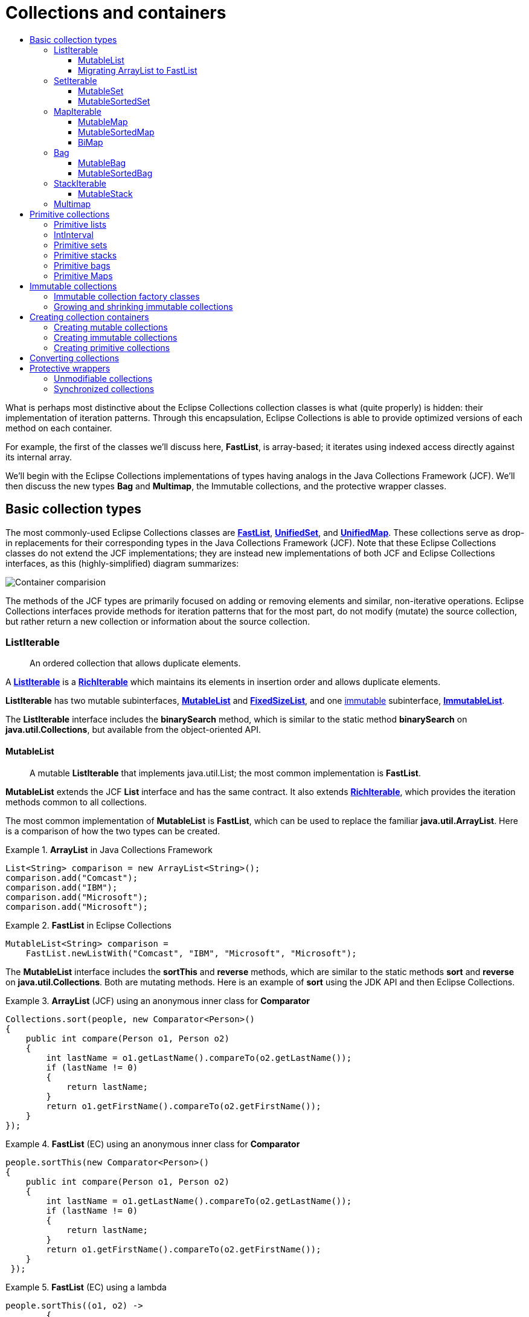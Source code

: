 ////
  Copyright (c) 2022 Goldman Sachs and others.
All rights reserved.
  This program and the accompanying materials   are made available
  under the terms of the Eclipse Public License v1.0 and
  Eclipse Distribution License v.1.0 which accompany this distribution.
  The Eclipse Public License is available at
  http://www.eclipse.org/legal/epl-v10.html.
  The Eclipse Distribution License is available at
  http://www.eclipse.org/org/documents/edl-v10.php.
////
= Collections and containers
:sectanchors:
:toc: left
:toc-title:
:toclevels: 3

// Javadoc links
:api-url:               https://www.eclipse.org/collections/javadoc/11.1.0/org/eclipse/collections
//
:ArrayStack:            {api-url}/impl/stack/mutable/ArrayStack.html[ArrayStack]
:Bag:                  {api-url}/api/bag/Bag.html[Bag]
:Bags:                 {api-url}/impl/factory/Bags.html[Bags]
:BiMap:                {api-url}/api/bimap/BiMap.html[BiMap]
:BiMaps:               {api-url}/impl/factory/BiMaps.html[BiMaps]
:BooleanArrayList:     {api-url}/impl/list/mutable/primitive/BooleanArrayList.html[BooleanArrayList]
:BooleanHashSet:       {api-url}/impl/set/mutable/primitive/BooleanHashSet.html[BooleanHashSet]
:DoubleSets:           {api-url}/impl/factory/primitive/DoubleSets.html[DoubleSets]
:FastList:             {api-url}/impl/list/mutable/FastList.html[FastList]
:FastListMultimap:     {api-url}/impl/multimap/list/FastListMultimap.html[FastListMultimap]
:FixedSizeList:        {api-url}/api/list/FixedSizeList.html[FixedSizeList]
:FloatArrayList:       {api-url}/impl/list/mutable/primitive/FloatArrayList.html[FloatArrayList]
:FloatHashSet:         {api-url}/impl/set/mutable/primitive/FloatHashSet.html[FloatHashSet]
:Function:             {api-url}/api/block/function/Function.html[Function]
:HashBag:              {api-url}/impl/bag/mutable/HashBag.html[HashBag]
:HashBiMap:            {api-url}/impl/bimap/mutable/HashBiMap.html[HashBiMap]
:ImmutableBag:         {api-url}/api/bag/ImmutableBag.html[ImmutableBag]
:ImmutableList:        {api-url}/api/list/ImmutableList.html[ImmutableList]
:ImmutableSortedBag:   {api-url}/api/bag/sorted/ImmutableSortedBag.html[ImmutableSortedBag]
:ImmutableStack:       {api-url}/api/stack/ImmutableStack.html[ImmutableStack]
:IntArrayList:         {api-url}/impl/list/mutable/primitive/IntArrayList.html[IntArrayList]
:IntHashSet:           {api-url}/impl/set/mutable/primitive/IntHashSet.html[IntHashSet]
:IntLists:             {api-url}/impl/factory/primitive/IntLists.html[IntLists]
:IntIntHashMap:         {api-url}/impl/map/mutable/primitive/IntIntHashMap.html[IntIntHashMap]
:IntObjectHashMap:     {api-url}/impl/map/mutable/primitive/IntObjectHashMap.html[IntObjectHashMap]
:ListIterable:         {api-url}/api/list/ListIterable.html[ListIterable]
:Lists:                {api-url}/impl/factory/Lists.html[Lists]
:Maps:                 {api-url}/impl/factory/Maps.html[Maps]
:Multimap:             {api-url}/api/multimap/Multimap.html[Multimap]
:Multimaps:            {api-url}/impl/factory/Multimaps.html[Multimaps]
:MutableBag:           {api-url}/api/bag/MutableBag.html[MutableBag]
:MutableBiMap:         {api-url}/api/bimap/MutableBiMap.html[MutableBiMap]
:MutableList:          {api-url}/api/list/MutableList.html[MutableList]
:MutableListMultimap:  {api-url}/api/multimap/list/MutableListMultimap.html[MutableListMultimap]
:MutableMap:           {api-url}/api/map/MutableMap.html[MutableMap]
:MutableSetMultimap:   {api-url}/api/multimap/set/MutableSetMultimap.html[MutableSetMultimap]
:MutableSortedBag:     {api-url}/api/bag/sorted/MutableSortedBag.html[MutableSortedBag]
:MutableSortedSet:     {api-url}/api/set/sorted/MutableSortedSet.html[MutableSortedSet]
:MutableSortedMap:     {api-url}/api/map/sorted/MutableSortedSet.html[MutableSortedMap]
:MutableStack:         {api-url}/api/stack/MutableStack.html[MutableStack]
:ObjectIntHashMap:     {api-url}/impl/map/mutable/primitive/ObjectIntHashMap.html[ObjectIntHashMap]
:RichIterable:         {api-url}/api/RichIterable.html[RichIterable]
:Sets:                 {api-url}/impl/factory/Sets.html[Sets]
:SortedBag:            {api-url}/api/bag/sorted/SortedBag.html[SortedBag]
:SortedSetIterable:    {api-url}/api/set/sorted/SortedSetIterable.html[SortedSetIterable]
:StackIterable:        {api-url}//api/stack/StackIterable.html[StackIterable]
:Stacks:               {api-url}/impl/factory/Stacks.html[Stacks]
:StringFunctions:      {api-url}/impl/block/factory/StringFunctions.html[StringFunctions]
:TreeBag:              {api-url}/impl/bag/sorted/mutable/TreeBag.html[TreeBag]
:TreeSortedMap:        {api-url}/impl/map/sorted/mutable/TreeSortedMap.html[TreeSortedMap]
:UnifiedMap:           {api-url}/impl/map/mutable/UnifiedMap.html[UnifiedMap]
:UnifiedSet:           {api-url}/impl/set/mutable/UnifiedSet.html[UnifiedSet]
:UnsortedBag:          {api-url}/api/bag/UnsortedBag.html[UnsortedBag]
:UnsortedSetIterable:  {api-url}/api/set/UnsortedSetIterable.html[UnsortedSetIterable]
//
//cross-reference links
:richiterable-xref:   link:1-Iteration_Patterns.adoc#richiterable-interface[RichIterable, title="The superinterface that specifies the iteration patterns in Eclipse Collections container types."]
:lazy-iterable-xref:  link:1-Iteration_Patterns.adoc#lazy-iteration[lazy iterable]
:groupby-xref:        link:1-Iteration_Patterns.adoc#groupby-pattern[groupBy, title="Create a Multimap from a collection by grouping on a selected or generated key value."]
// end links; begin body

What is perhaps most distinctive about the Eclipse Collections collection classes is what (quite properly) is hidden: their implementation of iteration patterns.
Through this encapsulation, Eclipse Collections is able to provide optimized versions of each method on each container.

For example, the first of the classes we'll discuss here, *FastList*, is array-based; it iterates using indexed access directly against its internal array.

We'll begin with the Eclipse Collections implementations of types having analogs in the Java Collections Framework (JCF).
We'll then discuss the new types *Bag* and *Multimap*, the Immutable collections, and the protective wrapper classes.

== Basic collection types

The most commonly-used Eclipse Collections classes are *{FastList}*, *{UnifiedSet}*, and *{UnifiedMap}*.
These collections serve as drop-in replacements for their corresponding types in the Java Collections Framework (JCF).
Note that these Eclipse Collections classes do not extend the JCF implementations; they are instead new implementations of both JCF and Eclipse Collections interfaces, as this (highly-simplified) diagram summarizes:

image:containerCompare.png[Container comparision]

The methods of the JCF types are primarily focused on adding or removing elements and similar, non-iterative operations.
Eclipse Collections interfaces provide methods for iteration patterns that for the most part, do not modify (mutate) the source collection, but rather return a new collection or information about the source collection.

=== ListIterable
____
An ordered collection that allows duplicate elements.
____

A *{ListIterable}* is a *{RichIterable}* which maintains its elements in insertion order and allows duplicate elements.

*ListIterable* has two mutable subinterfaces, *{MutableList}* and *{FixedSizeList}*, and one <<immutable-collections, immutable>> subinterface, *{ImmutableList}*.

The *ListIterable* interface includes the *binarySearch* method, which is similar to the static method *binarySearch* on *java.util.Collections*, but available from the object-oriented API.

==== MutableList
____
A mutable *ListIterable* that implements java.util.List; the most common implementation is *FastList*.
____

*MutableList* extends the JCF *List* interface and has the same contract.
It also extends *{richiterable-xref}*, which provides the iteration methods common to all collections.

The most common implementation of *MutableList* is *FastList*, which can be used to replace the familiar *java.util.ArrayList*.
Here is a comparison of how the two types can be created.

.*ArrayList* in Java Collections Framework
====
[source,java]
----
List<String> comparison = new ArrayList<String>();
comparison.add("Comcast");
comparison.add("IBM");
comparison.add("Microsoft");
comparison.add("Microsoft");
----
====

.*FastList* in Eclipse Collections
====
[source,java]
----
MutableList<String> comparison =
    FastList.newListWith("Comcast", "IBM", "Microsoft", "Microsoft");
----
====

The *MutableList* interface includes the *sortThis* and *reverse* methods, which are similar to the static methods *sort* and *reverse* on *java.util.Collections*.
Both are mutating methods.
Here is an example of *sort* using the JDK API and then Eclipse Collections.

.*ArrayList* (JCF) using an anonymous inner class for *Comparator*
====
[source,java]
----
Collections.sort(people, new Comparator<Person>()
{
    public int compare(Person o1, Person o2)
    {
        int lastName = o1.getLastName().compareTo(o2.getLastName());
        if (lastName != 0)
        {
            return lastName;
        }
        return o1.getFirstName().compareTo(o2.getFirstName());
    }
});
----
====

.*FastList* (EC) using an anonymous inner class for *Comparator*
====
[source,java]
----
people.sortThis(new Comparator<Person>()
{
    public int compare(Person o1, Person o2)
    {
        int lastName = o1.getLastName().compareTo(o2.getLastName());
        if (lastName != 0)
        {
            return lastName;
        }
        return o1.getFirstName().compareTo(o2.getFirstName());
    }
 });
----
====

.*FastList* (EC) using a lambda
====
[source,java]
----
people.sortThis((o1, o2) ->
        {
            int lastName = o1.getLastName().compareTo(o2.getLastName());
            if (lastName != 0)
            {
                return lastName;
            }
            return o1.getFirstName().compareTo(o2.getFirstName());
        });
----
====

*MutableList* adds a new method called *sortThisBy*, which takes an attribute from each element using a *{Function}* and then sorts the list by the natural order of that attribute.

.*ArrayList* (JCF) sorting using a static function
====
[source,java]
----
Collections.sort(people, Functions.toComparator(Person.TO_AGE));
----
====

.*FastList* (EC) sorting using a static function
====
[source,java]
----
people.sortThisBy(Person.TO_AGE);
----
====

.*FastList* sorting using a method reference and lambda
====
[source,java]
----
// Using a method reference
people.sortThisBy(Person::getAge);

// Using a lambda expression
people.sortThisBy(person -> person.getAge());
----
====

Here is an example comparing *reverse* using the JCF and using Eclipse Collections; both are mutating methods.

.*ArrayList* (JCF) reversing a list
====
[source,java]
----
Collections.reverse(people);
----
====

.*FastList* (EC) reversing a list
====
[source,java]
----
people.reverseThis();
----
====

The *toReversed* method on *MutableList* lets you reverse a list _without_ mutating it; that is, it returns a new *MutableList*.
Here is an example of how to accomplish that in the JCF and in Eclipse Collections.

.*ArrayList* (JCF) returning a new reversed list
====
[source,java]
----
List<Person> reversed = new ArrayList<Person>(people)
Collections.reverse(reversed);
----
====

.*FastList* (EC) returning a new reversed list
====
[source,java]
----
MutableList<Person> reversed = people.toReversed();
----
====

The *asReversed* method returns a reverse-order _view_ of the *MutableList* &mdash;a {lazy-iterable-xref}, like that returned by *asLazy* &mdash;that defers each element's evaluation until it is called for by a subsequent method.

.*FastList* (EC) using lazy evaluation
====
[source,java]
----
ListIterable<Integer> integers = FastList.newListWith(1, 2, 3);
// deferred evaluation
LazyIterable<Integer> reversed = integers.asReversed();
// deferred evaluation
LazyIterable<String> strings = reversed.collect(String::valueOf);
// forces evaluation
MutableList<String> stringsList = strings.toList();
 Assert.assertEquals(FastList.newListWith("3", "2", "1"), stringsList);
----
====

==== Migrating ArrayList to FastList

Here are some additional JCF to Eclipse Collections refactoring examples.

Here is a Java Collections' *ArrayList*:

.*ArrayList* (JCF)
====
[source,java]
----
List<Integer> integers = new ArrayList<Integer>();
integers.add(1);
integers.add(2);
integers.add(3);
----
====

And, here is the identical construction in Eclipse Collections:

.*FastList* (EC)
====
[source,java]
----
List<Integer> integers = new FastList<Integer>();
integers.add(1);
integers.add(2);
integers.add(3);
----
====

In Eclipse Collections, the static factory method *newList* can infer generic types

.*FastList* from a *newList* factory method
====
[source,java]
----
List<Integer> integers = FastList.newList();
integers.add(1);
integers.add(2);
integers.add(3);
----
====

The Eclipse Collections *newListWith()* method also provides varargs support, allowing any number of arguments.

.*FastList* from a *newListwith* method
====
[source,java]
----
List<Integer> integers = FastList.newListWith(1, 2, 3);
----
====

There are also factory classes in Eclipse Collections named for each collection type ({Lists}, {Sets}, {Maps}, {Bags}, {Stacks}, {BiMaps}, {Multimaps}, etc.)

.*Lists* factory classs
====
[source,java]
----
List<Integer> integers =
    Lists.mutable.with(1, 2, 3);
----
====

You can also use the richer interface:

====
[source,java]
----
MutableList<Integer> integers =
    FastList.newListWith(1, 2, 3);

// or

MutableList<Integer> integers =
    Lists.mutable.with(1, 2, 3);
----
====

The list is never mutated; it can be made <<unmodifiable-collections,unmodifiable>>:

.Unmodifiable *FastList*
====
[source,java]
----
MutableList<Integer> integers =
    FastList.newListWith(1, 2, 3).asUnmodifiable();
----
====

There is also a form of *newList* that takes another iterable.

.*newlist* with *Iterable* as input
====
[source,java]
----
MutableList<Integer> integers =
    FastList.newList(listOfIntegers);
----
====

These refactorings are analogous for *UnifiedSet* and *UnifiedMap*.

=== SetIterable
____
A collection that allows no duplicate elements.
____

A *SetIterable* is a *RichIterable* that allows no duplicate elements.
It can be sorted or unsorted.

* A *{SortedSetIterable}* is a *SetIterable* that maintains its elements in sorted order.
* An *{UnsortedSetIterable}* is a *SetIterable* that maintains its elements in a hash table in an unpredictable order.

*UnsortedSetIterable* has two mutable subinterfaces (*MutableSet* and *FixedSizeSet*) and one  <<immutable-collections,immutable>> subinterface (*ImmutableSet*).

==== MutableSet
____
A mutable *SetIterable* that implements *java.util.Set*; the most common implementation is *UnifiedSet*.
____

*MutableSet* extends the JCF *Set* interface and has the same contract.
It also extends *{richiterable-xref}*, which provides the iteration methods common to all collections.
An attempt to add duplicate elements to a *MutableSet* container is ignored without throwing an exception.
The order in which the elements are processed during iteration is not specified.

The most common implementation is *UnifiedSet*, which can be used to replace the familiar *java.util.HashSet*.

.*HashSet* in Java Collections Framework
====
[source,java]
----
Set<String> comparison = new HashSet<String>();
comparison.add("IBM");
comparison.add("Microsoft");
comparison.add("Oracle");
comparison.add("Comcast");
----
====

.*UnifiedSet* in Eclipse Collections
====
[source,java]
----
Set<String> comparison = UnifiedSet.newSetWith("IBM", "Microsoft", "Verizon", "Comcast");
----
====

==== MutableSortedSet
____
Contains unique items that are sorted by some comparator or their natural ordering.
____

A *{MutableSortedSet}* follows the same contract as a *MutableSet*, but sorts its elements by their natural order, or through a comparator parameter set by the user.
The implementation for *MutableSortedSet* is *TreeSortedSet*.

Here is an example of a MutableSortedSet containing numbers in reverse order:

.*TreeSortedSet*
====
[source,java]
----
MutableSortedSet<Integer> sortedSetA =
    TreeSortedSet.newSet(Collections.<Integer>reverseOrder());
MutableSortedSet<Integer> sortedSetB =
    TreeSortedSet.newSet(sortedSetA.with(1).with(2, 3).with(4, 5, 6));
----
====

=== MapIterable
____
A collection of key/value pairs.
____

The *MapIterable* interface (extending *RichIterable*) is the top-level interface for collections of key/value pairs.

*MapIterable* has two mutable subinterfaces (*MutableMap* and *FixedSizeMap*), one link:#immutable-collections[immutable] subinterface (*ImmutableMap*).
It is also is extended in mutable and immutable versions of maps with sorted elements (*SortedMapIterable*) and maps that allow lookup keys by (unique) values as well as the reverse (*BiMap*).

==== MutableMap
____
A mutable *MapIterable* that implements java.util.Map; the most common implementation is *UnifiedMap*.
____

The *{MutableMap}* interface defines an association of key/value pairs.
It extends the *MapIterable* interface, which furnishes a set of iteration methods especially for the key/value structure of a Map collection.
These include unmodifiable views of keys, values or pair-entries using the *keysView*, *valuesView* and *entriesView* methods, respectively.

The mutable subinterfaces of *MapIterable* also extend the JCF Map interface.

.*HashMap* (JDK)
====
[source,java]
----
Map<Integer, String> map = new HashMap<Integer, String>();
map.put(1, "1");
map.put(2, "2");
map.put(3, "3");
----
====

.*UnifiedMap* (EC)
====
[source,java]
----
MutableMap<Integer, String> map = UnifiedMap.newWithKeysValues(1, "1", 2, "2", 3, "3");
----
====

==== MutableSortedMap
____
A sorted Map.
____

A *{MutableSortedMap}* follows the same contract as a *MutableMap*, but sorts its elements by their natural order, or through a comparator parameter set by the user.
The implementation for *MutableSortedMap* is *{TreeSortedMap}*.

This code block creates a TreeSortedMap which sorts in reverse order:

.Reversed sorted map
====
[source,java]
----
MutableSortedMap<String, Integer> sortedMap = TreeSortedMap.newMapWith(Comparators.<String>reverseNaturalOrder(),
                "1", 1, "2", 3, "3", 2, "4", 1);
----
====

==== BiMap
____
A map that allows users to add key-value pairs and perform lookups from either direction.
____

*{BiMap}* is an interface that defines a bi-directional *Map*, i.e, a *Map* that allows users to execute a lookup from both directions.
Both the keys and the values in a *BiMap* are unique.

*BiMap* extends *MapIterable* and *{MutableBiMap}* extends *MutableMap*.
The standard implementation is *{HashBiMap}*.

.Bi-directional map
====
[source,java]
----
MutableBiMap<Integer, String> biMap =
    HashBiMap.newWithKeysValues(1, "1", 2, "2", 3, "3");
----
====

The distinctive methods on *MutableBiMap* are *put*, *forcePut* and *inverse*.

****
##`*MutableBiMap.put()*`##
****

Behaves like *put* on a regular map, except that it throws an exception when you try to add a duplicate value.

[source,java]
----
MutableBiMap<Integer, String> biMap = HashBiMap.newMap();
biMap.put(1, "1"); // behaves like a regular put()
biMap.put(1, "1"); // no effect
biMap.put(2, "1"); // throws IllegalArgumentException since value "1" is already present
----

****
##`*MutableBiMap.forcePut()*`##
****

Behaves like *MutableBiMap.put*, except that it silently removes the map entry with the same value before putting the key-value pair in the map.

[source,java]
----
MutableBiMap<Integer, String> biMap = HashBiMap.newMap();
biMap.forcePut(1, "1"); // behaves like a regular put()
biMap.forcePut(1, "1"); // no effect
biMap.put(1, "2"); // replaces the [1, "1"] pair with [1, "2"]
biMap.forcePut(2, "2"); // removes the [1, "2"] pair before putting
Assert.assertFalse(biMap.containsKey(1));
Assert.assertEquals(HashBiMap.newWithKeysValues(2, "2"), biMap);
----

****
##`*MutableBiMap.inverse()*`##
****

Returns a reversed view of the *BiMap*. Calling *inverse* is an inexpensive operation as the view is already cached in the *BiMap*. This is the recommend method for looking up the key associated to a value using `biMap.inverse().get(value)`.

[source,java]
----
MutableBiMap<Integer, String> biMap =
HashBiMap.newWithKeysValues(1, "1", 2, "2", 3, "3");
MutableBiMap<String, Integer> inverse = biMap.inverse();
Assert.assertEquals("1", biMap.get(1));
Assert.assertEquals(Integer.valueOf(1), inverse.get("1"));
Assert.assertTrue(inverse.containsKey("3"));
Assert.assertEquals(Integer.valueOf(2), inverse.put("2", 4));
----

=== Bag
____
An unordered collection that allows duplicates.
____

A *{Bag}* is a *RichIterable* that allows duplicate elements and efficient querying of the number of occurrences of each element.
It can be sorted or unsorted.

* A *{SortedBag}* is a *Bag* that maintains its elements in sorted order.
* An *{UnsortedBag}* is a *Bag* that maintains its elements in a hash table in an unpredictable order.

*UnsortedBag* has two subinterfaces, *{MutableBag}* and *{ImmutableBag}*.
*SortedBag* has two subinterfaces, *{MutableSortedBag}* and *{ImmutableSortedBag}*.

A *Bag* is conceptually like a *Map* from elements to the number of occurrences of that element.

For example, this list:
----
Apple
Pear
Orange
Orange
Apple
Orange
----

could create this *Bag*:
[cols=",",]
[%autowidth]
|===
|`Pear`   |`1`
|`Orange` |`3`
|`Apple`  |`2`
|===

.*Bag*
====
[source,java]
----
MutableBag<String> bag =
    HashBag.newBagWith("Apple", "Pear", "Orange", "Apple", "Apple", "Orange");

// or

MutableBag<String> bag =
    Bags.mutable.with("Apple", "Pear", "Orange", "Apple", "Apple", "Orange");
----
====

These are the distinctive methods on the *Bag* interface.

****
##`*_Bag_.occurrencesOf(Object _item_)*`##
****

Returns the occurrences of a distinct item in the *Bag*.

****
##`*_Bag_.forEachWithOccurrences(ObjIntProcedure)*`##
****

For each distinct item, with the number of occurrences, executes the specified procedure.

****
##`*_Bag_.toMapOfItemToCount()*`##
****

Returns a map with the item type to its count as an Integer.


==== MutableBag
____
A mutable unordered collection allowing duplicates.
____

The *{MutableBag}* interface includes methods for manipulating the number of occurrences of an item.
For example, to determine the number of unique elements in a MutableBag, use the *sizeDistinct* method.
The most common implementation of *MutableBag* is *{HashBag}*.

.*MutableBag*
====
[source,java]
----
MutableBag<String> bag = HashBag.newBagWith("Apple", "Pear", "Orange", "Apple", "Apple", "Orange");

// or

MutableBag<String> bag = Bags.mutable.with("Apple", "Pear", "Orange", "Apple", "Apple", "Orange");
----
====

These are the distinctive methods on *MutableBag*:

****
##`*MutableBag.addOccurrences(T item, int occurrences)*`##
****

Increments the count of the item in the bag by a count specified by occurrences.

****
##`*MutableBag.removeOccurrences(Object item, int occurrences)*`##
****

Decrements the count of the item in the bag by a count specified by occurrences.

****
##`*MutableBag.setOccurrences(T item, int occurrences)*`##
****

Mutates the bag to contain the specified number of occurrences of the item.


==== MutableSortedBag
____
A sorted collection that allows duplicates.
____

A *{MutableSortedBag}* is a **Bag**that maintains order.
It defaults to natural order, but can take a comparator to sort.
The most common implementation of *MutableSortedBag* is *{TreeBag}* which uses a *SortedMap* as its underlying data store.

For example, this *MutableSortedBag* would contain integers sorted in reverse order:

.EC
====
[source,java]
----
MutableSortedBag<Integer> revIntegers =
    TreeBag.newBagWith(Collections.reverseOrder(), 4, 3, 3, 2, 2, 2, 1, 1);

// or

MutableSortedBag<Integer> revIntegers =
    SortedBags.mutable.with(Collections.reverseOrder(), 4, 3, 3, 2, 2, 2, 1, 1);
----
====

=== StackIterable
____
A collection that maintains "last-in, first-out" order, iterating over elements in reverse insertion order.
____

A *{StackIterable}* is a *RichIterable* enforcing a "last-in, first-out" order; its methods always iterate over elements in reverse insertion order, (beginning with the most-recently added element).
For example the *getFirst* method returns the the last element to have been added - the "top" of the stack.

*StackIterable* has a mutable and an link:#immutable-collections[immutable] subinterface *{MutableStack}* and *{ImmutableStack}*, respectively.

==== MutableStack
____
A mutable collection that maintains "last-in, first-out" order, iterating over elements in reverse insertion order.
____

The most common implementation of *MutableStack* is *{ArrayStack}*.
The closest JCF equivalent to *ArrayStack* is *java.util.Stack*, which extends *Vector* but does not enforce strict LIFO iteration.

The distinctive methods on *MutableStack* are *push*, *pop*, and *peek*.

[cols="1,2"]
[%autowidth]
|===
|`*push*`                      |Adds a new element to the top of the stack
|`*pop*`                       |Returns the top (most recently-added) element and removes it from the collection.
|`*pop(int count)*`            |Returns a *ListIterable* of the number of elements specified by the count, beginning with the top of the stack.
|`*peek*`                      |Returns but does not remove the top element.
                                Note that, on a stack, *getFirst* likewise returns the top element, and that *getLast* throws an exception.
|`*peek(int&nbsp;count)*`      |Returns a *ListIterable* of the number of elements specified by the count, beginning with the top of the stack; does not remove the elements from the stack.
|`*peekAt(int&nbsp;index)*`    |Returns the element at index.
|===

*ArrayStack* can replace *java.util.Stack*.

.*Stack* in Java Collections Framework
====
[source,java]
----
Stack stack = new Stack();
stack.push(1);
stack.push(2);
stack.push(3);
----
====

.*ArrayStack* in Eclipse Collections
====
[source,java]
----
MutableStack mutableStack =
    ArrayStack.newStackWith(1, 2, 3);

// or

MutableStack mutableStack =
    Stacks.mutable.with(1, 2, 3);
----
====

[#multimap-container]
=== Multimap
____
A map-like container that can have multiple values for each key
____

In a *{Multimap}* container, each key can be associated with multiple values.
It is, in this sense, similar to a Map, but one whose values consist of individual collections of a specified type, called the _backing collection_.
A *Multimap* is useful in situations where you would otherwise use **Map**<K, Collection<V>>.

Unlike the other basic Eclipse Collections containers, *Multimap* does not extend *RichIterable*, but resides along with its subinterfaces in a separate API.
The *RichIterable* methods are extended by the backing collection types.

Depending on the implementation, the "values" in a Multimap can be stored in Lists, Sets or Bags.
For example, the *{FastListMultimap}* class is backed by a *UnifiedMap* that associates each key with a *FastList* that preserves the order in which the values are added and allows duplicate to be added.

A *Multimap* is the type returned by the *{groupby-xref}* method.
Here is an example in which we group a list of words by their length, obtaining a *Multimap* with integer (word=length) keys and lists of words having that length for values.

This simple list:
....
   here
   are
   a
   few
   words
   that
   are
   not
   too
   long
....

produces a List-backed *Multimap*:

[cols="1,3",options="header"]
[%autowidth]
|===
|key   |value<list>
|`1`   |`a`
|`3`   |`are, few, are, not, too`
|`4`   |`here, that, long`
|`5`   |`words`
|===

The code that performs this action uses the *{groupBy-xref}* method.

.*MutableListMultimap* using *groupBy* with *{StringFunctions}*)
====
[source,java]
----
MutableList<String> words = Lists.mutable.with("here", "are", "a", "few",
     "words", "that", "are", "not", "too", "long");
MutableListMultimap<Integer, String> multimap =
    words.groupBy(StringFunctions.length());
----
====

.*MutableListMultimap* using *groupBy* with a method reference
====
[source,java]
----
MutableList<String> words = Lists.mutable.with("here", "are", "a", "few",
     "words", "that", "are", "not", "too", "long");
MutableListMultimap<Integer, String> multimap =
    words.groupBy(String::length);
----
====

The interface *{MutableListMultimap}* extends the *Multimap* interface and tells us the type of its backing collections.
Since *words* is a *MutableList*, the output is a *MutableListMultimap*.
The word "are" is allowed to occur twice in the list at key 3.

If we change *words* to a *MutableSet*, the result will be a *{MutableSetMultimap}*, which will eliminate duplicate entries.

.*MutableSetMultimap* using *groupBy* with *{StringFunctions}*
====
[source,java]
----
MutableSet<String> words = Sets.mutable.with("here", "are", "a", "few",
     "words", "that", "are", "not", "too", "long");
MutableSetMultimap<Integer, String> multimap =
    words.groupBy(StringFunctions.length());
----
====

.*MutableSetMultimap* using *groupBy* with a method reference
====
[source,java]
----
MutableSet<String> words = Sets.mutable.with("here", "are", "a", "few",
     "words", "that", "are", "not", "too", "long");
MutableSetMultimap<Integer, String> multimap =
    words.groupBy(String::length);
----
====

With duplicates removed, only four 3-letter words remain.

[cols="1,3",options="header"]
[%autowidth]
|===
|key   |value <list>
|`1`   |`a`
|`3`   |`too`,`are`,`few`,`not`,
|`4`   |`long`,`here`,`that`
|`5`   |`words`
|===

== Primitive collections
____
Containers for iterating over collections of Java primitives.
____

Eclipse Collections has memory-optimized lists, sets, stacks, maps, and bags for all the primitive types: *int*, *long*, *float*, *char*, *byte*, *boolean*, *short*, and *double*.

The interface hierarchies for primitive types correspond closely with the interface hierarchy for regular *Object* collections.
For example, the collection interfaces for *int* include the following:

[cols=",",options="header]
[%autowidth]
|===
|*interface*            |*analogous to*
|*IntIterable*          |*RichIterable*
|*MutableIntCollection* |*MutableCollection*
|*IntList*              |*ListIterable*
|*MutableIntList*       |*MutableList*
|===

There are some common arithmetic operations that can be performed on all primitive collections (except boolean collections).

.Mathematical operations on primitive collections
====
[source,java]
----
MutableIntList intList = IntLists.mutable.with(1, 2, 3);
Assert.assertEquals(6, intList.sum());
Assert.assertEquals(1, intList.min());
Assert.assertEquals(3, intList.max());
Assert.assertEquals(2.0d, intList.average(), 0.0);
Assert.assertEquals(2, intList.median());

// IntList.summaryStatistics() returns IntSummaryStatistics
Assert.assertEquals(6, intList.summaryStatistics().getSum());
Assert.assertEquals(1, intList.summaryStatistics().getMin());
Assert.assertEquals(3, intList.summaryStatistics().getMax());
Assert.assertEquals(2.0d, intList.summaryStatistics().getAverage(), 0.0);
----
====

=== Primitive lists

The primitive list implementations are backed by an array like *FastList*, but with a primitive array instead of an *Object[]*.
They are named *{IntArrayList}*, *{FloatArrayList}* etc.

*{BooleanArrayList}* is a special case.
Current JVMs use one byte per boolean in a *boolean[]* (instead of one bit per boolean).
Thus the *BooleanArrayList* is backed by a *java.util.BitSet* as an optimization.

.our ways to create an *IntArrayList*, use one of the following:
====
[source,java]
----
IntArrayList emptyList = new IntArrayList();
IntArrayList intList = IntArrayList.newListWith(1, 2, 3);
IntArrayList alternate = IntLists.mutable.with(1, 2, 3);
IntArrayList listFromIntIterable = IntArrayList.newListWith(IntHashSet.newSetWith(1, 2, 3));
----
====
=== IntInterval

An *IntInterval* is a range of **int**s that may be iterated over using a step value.
(Similar to *Interval*, but uses primitive ints instead of the wrapper *Integers*.)
All arguments are inclusive in methods of IntInterval.

As *IntInterval* implements *ImmutableIntList*, you can pass it in any method or constructor argument which accept *ImmutableIntList*.
[source,java]
----
Assertions.assertInstanceOf(ImmutableIntList.class, IntInterval.oneTo(5));
----

.There are different ways you can generate interval of numbers using *IntInterval*, which are listed below.
- You can initialize IntInterval using constructor argument which accept from, to and steps.
- You can initialize IntInterval using static factory methods.
[source,java]
----
// Generate interval of numbers from 1 to 5, with the default step value of 1
ImmutableIntList expected = IntLists.immutable.with(1, 2, 3, 4, 5);
Assertions.assertEquals(expected, IntInterval.fromTo(1, 5));

// Generate interval of numbers from 1 to 10, with providing steps value as method argument
ImmutableIntList expected = IntLists.immutable.with(1, 4, 7, 10);
Assertions.assertEquals(expected, IntInterval.fromToBy(1, 10, 3));

// from method is used to generate interval with only one number which is provided as method argument
ImmutableIntList expected = IntLists.immutable.with(10);
Assertions.assertEquals(expected, IntInterval.from(10));

// Generate interval of even numbers, here steps value can be 2 or -2, based on following condition [to > from ? 2 : -2]
ImmutableIntList expected = IntLists.immutable.with(2, 4, 6);
Assertions.assertEquals(expected, IntInterval.evensFromTo(2, 6));

ImmutableIntList expected = IntLists.immutable.with(6, 4, 2);
Assertions.assertEquals(expected, IntInterval.evensFromTo(6, 2));

// Generate interval of odd numbers, here steps value can be 2 or -2, based on following condition [to > from ? 2 : -2]
ImmutableIntList expected = IntLists.immutable.with(1, 3, 5);
Assertions.assertEquals(expected, IntInterval.oddsFromTo(1, 5));

ImmutableIntList expected = IntLists.immutable.with(5, 3, 1);
Assertions.assertEquals(expected, IntInterval.oddsFromTo(5, 1));

// Generate interval of numbers from 1 to 5, with the default step value of 1
ImmutableIntList expected = IntLists.immutable.with(1, 2, 3, 4, 5);
Assertions.assertEquals(expected, IntInterval.oneTo(5));

// Generate interval of numbers from 1 to 9, with providing step value as a method argument
ImmutableIntList expected = IntLists.immutable.with(1, 3, 5, 7, 9);
Assertions.assertEquals(expected, IntInterval.oneToBy(10, 2));

// zero is used to create interval with only one number [0]
ImmutableIntList expected = IntLists.immutable.with(0);
Assertions.assertEquals(expected, IntInterval.zero());

// Generate interval of numbers from 0 to 4, with the default step value of 1
ImmutableIntList expected = IntLists.immutable.with(0, 1, 2, 3, 4);
Assertions.assertEquals(expected, IntInterval.zeroTo(4));

// Generate interval of numbers from 0 to 4, with providing step value as a method argument
ImmutableIntList expected = IntLists.immutable.with(0, 2, 4);
Assertions.assertEquals(expected, IntInterval.zeroToBy(4, 2));
----

=== Primitive sets

The primitive set implementations are hash-table backed.
They are named *{IntHashSet}*, *{FloatHashSet}*, etc.
*{BooleanHashSet}* is implemented using a single integer to hold one of four possible states: ([], [F], [T], or [T, F]).
All other sets use open addressing and quadratic probing.

.There are different ways you can create primitive sets, which are listed below.
- You can create primitive sets using **newSetWith** method.
- You can initialize primitive sets using constructor argument. There are several overloaded constructors available.
Below examples are provided with *IntHashSet* but all are same for *FloatHashSet* and *BooleanHashSet* as well.
- There is another way to construct primitive types using primitive factory classes.
[source,java]
----
// Initialize IntHashSet using newSetWith method, which is taking int vargs.
MutableIntSet intHashSet1 = IntHashSet.newSetWith(1, 2, 3, 4, 5);
MutableFloatSet floatHashSet1 = FloatHashSet.newSetWith(12.5f, 13.5f, 14.88f, 15.6f);
MutableBooleanSet booleanHashSet = BooleanHashSet.newSetWith(true, false);

// Empty Constructor will initialize IntHashSet with 16 size
MutableIntSet intHashSet2 = new IntHashSet();

// Initialize Constructor with initialCapacity
MutableIntSet intHashSet3 = new IntHashSet(32);

// Initialize Constructor with set of integers using vargs.
MutableIntSet intHashSet4 = new IntHashSet(1, 2, 3, 4, 5, 6);

// Initialize Constructor with IntIterable.
IntIterable intIterable = intHashSet4; // you can get from any list, set which implement this interface
MutableIntSet intHashSet = new IntHashSet(intIterable);

// Initialize Constructor with existing IntHashSet
MutableIntSet intHashSet5 = new IntHashSet(intHashSet2);
----

Primitive sets can be created using factory classes. *IntSets*, *FloatSets* and *BooleanSets* are primitive factory classes that provide mutable & immutable ways of creating sets. Factory classes provide different sets of methods for creating sets like *with*, *withAll*, *empty* and *ofAll*, with different sets of arguments. Provided examples are with *IntSets* but all are valid for *FloatSets* and *BooleanSets* as well.

*withInitialCapacity* is only available in mutable factories.
[source, java]
----
// mutable intset creation using initialCapacity
MutableIntSet mutableIntSetCapacity = IntSets.mutable.withInitialCapacity(12);
mutableIntSetCapacity.addAll(1, 3, 5, 6);

// mutable sets creation using factory class using with method.
MutableIntSet mutableIntSet = IntSets.mutable.with(1, 2, 3, 4, 5);
MutableFloatSet mutableFloatSet = FloatSets.mutable.with(1.5f, 2.5f);
MutableBooleanSet mutableBooleanSet = BooleanSets.mutable.with(true, false, false, true);

// Immutable sets creation using factory class using with method.
ImmutableIntSet immutableIntSet = IntSets.immutable.with(1, 2, 3, 4, 5);
ImmutableFloatSet immutableFloatSet = FloatSets.immutable.with(1.5f, 2.5f);
ImmutableBooleanSet immutableBooleanSet = BooleanSets.immutable.with(true, false, false, true);

// immutable intset creating using IntIterable
IntIterable intIterable = immutableIntSet; // you can get from any list, set which implement this interface
ImmutableIntSet immutableIntSet = IntSets.immutable.withAll(intIterable);
----

Operation which you can perform on primitive hashsets.
[source,java]
----
// Initialize IntHashSet using newSetWith method, which is taking int vargs.
MutableIntSet intHashSet = IntHashSet.newSetWith(1, 2, 3, 4, 5);
intHashSet.add(6);
intHashSet.addAll(7, 8, 9); //addAll takes varags argument

// We can use allSatisfy/anySatisfy method which take predicate to compare with all value of primitive sets
boolean allSatisfy = intHashSet.allSatisfy(x -> 2 < x);
boolean anySatisfy = intHashSet.anySatisfy(x -> 5 > x);

// containsAll check for all element in primitive set
boolean containsAll = intHashSet.containsAll(5, 4);

// We can do a math operation like min, max on intHashSet
int min = intHashSet.min();
int max = intHashSet.max();

// We can filter set with select method, which return filtered set, same way you can use reject as well
MutableIntSet evens = intHashSet.select(x -> 0 == x % 2);
MutableIntSet odds = intHashSet.reject(x -> 0 == x % 2);

// We can do different set of conversion operation on primitive set as well, like toArray, toSortedArray, toBag, toSortedList and many more.
ImmutableIntSet immutableIntSet = intHashSet.toImmutable();
int[] toArray = intHashSet.toArray();
int[] toSortedArray = intHashSet.toSortedArray();
MutableIntList mutableIntList = intHashSet.toSortedList();
MutableIntBag mutableIntBag = intHashSet.toBag();
----

=== Primitive stacks

Primitive stack implementations are similar to JCF *ArrayStack* but optimized for primitives.

=== Primitive bags

Primitive bag implementations are similar to JCF *HashBag*, but both _item_ and _count_ are primitives.

Primitive bags can be created using factory classes, *IntBags*, *LongBags*, *FloatBags*, *DoubleBags*, *CharBags*, *ByteBags*, *BooleanBags* and *ShortBags* are primitive factory classes which provides mutable & immutable ways of creating bags. factory classes provide different set of methods for creating sets like *with*, *withAll*, *empty* and *ofAll* with different set of arguments. Provided examples are with *IntBags* but all are valid for other factory classes as well.

[source, java]
----
// mutable intBag creation using with
MutableIntBag bag = IntBags.mutable.with(1, 2, 2, 3, 3, 3);

// addOccurrences & removeOccurrences
this.bag.addOccurrences(4, 4);
Assertions.assertEquals(4, this.bag.occurrencesOf(4));
this.bag.removeOccurrences(4, 4);
Assertions.assertEquals(0, this.bag.occurrencesOf(4));

// with, withAll, without & withoutAll operations on bag
MutableIntBag bagWith = this.bag.with(4).with(5);
Assertions.assertEquals(IntBags.immutable.with(1, 2, 2, 3, 3, 3, 4, 5), bagWith);
Assertions.assertSame(this.bag, bagWith);

// Add three values to the bag
MutableIntBag bagWithAll = this.bag.withAll(IntLists.immutable.with(6, 7, 8));
Assertions.assertEquals(IntBags.immutable.with(1, 2, 2, 3, 3, 3, 4, 5, 6, 7, 8), bagWithAll);
Assertions.assertSame(this.bag, bagWithAll);

// Remove two values from the bag
MutableIntBag bagWithout = this.bag.without(7).without(8);
Assertions.assertEquals(IntBags.immutable.with(1, 2, 2, 3, 3, 3, 4, 5, 6), bagWithout);
Assertions.assertSame(this.bag, bagWithout);

// Remove three values from the bag
MutableIntBag bagWithoutAll = this.bag.withoutAll(IntLists.immutable.with(4, 5, 6));
Assertions.assertEquals(IntBags.immutable.with(1, 2, 2, 3, 3, 3), bagWithoutAll);
Assertions.assertSame(this.bag, bagWithoutAll);

// We can use allSatisfy/anySatisfy method which take predicate to compare with all value of primitive sets
Assertions.assertTrue(this.bag.anySatisfy(each -> 0 == each % 2));
Assertions.assertFalse(this.bag.allSatisfy(each -> 0 == each % 2));
Assertions.assertFalse(this.bag.noneSatisfy(each -> 0 == each % 2));

// Convert to ImmutableIntBags
ImmutableIntBag immutableIntBag = this.bag.toImmutable();
Assertions.assertEquals(this.bag, immutableIntBag);

// Convert your bag to MutableIntList
MutableIntList list = this.bag.toList();
Assertions.assertEquals(IntLists.mutable.with(1, 2, 2, 3, 3, 3), list.sortThis());

// get sum of values from bag
long sum = this.bag.sum();
Assertions.assertEquals(14L, sum);

// there are many mathematical operation you can perform which are listed below
double average = this.bag.averageIfEmpty(0.0);
Assertions.assertEquals(2.3, average, 0.1);

double median = this.bag.medianIfEmpty(0.0);
Assertions.assertEquals(2.5, median, 0.0);

int min = this.bag.minIfEmpty(0);
Assertions.assertEquals(1, min);

int max = this.bag.maxIfEmpty(0);
Assertions.assertEquals(3, max);

IntSummaryStatistics stats = this.bag.summaryStatistics();
Assertions.assertEquals(14L, stats.getSum());
Assertions.assertEquals(1, stats.getMin());
Assertions.assertEquals(3, stats.getMax());
----

=== Primitive Maps

There are three types of primitive maps:

* Object-to-primitive (*{ObjectIntHashMap}*, ObjectFloatHashMap etc.)
* Primitive-to-Object (*{IntObjectHashMap}*, FloatObjectHashMap etc.)
* Primitive-to-primitive (*{IntIntHashMap}*, IntLongHashMap etc.)

All the maps use open addressing and quadratic probing.


Primitive maps with numeric value types (not boolean or Object) have a method *addToValue* that adds the given amount to the value at the given key and returns the updated value.

.*addToValue*
====
[source,java]
----
MutableByteIntMap map = new ByteIntHashMap();
Assert.assertEquals(1, map.addToValue((byte) 0, 1));
Assert.assertEquals(ByteIntHashMap.newWithKeysValues((byte) 0, 1), map);
Assert.assertEquals(11, map.addToValue((byte) 0, 10));
Assert.assertEquals(ByteIntHashMap.newWithKeysValues((byte) 0, 11), map);
----
====

All primitive collections have immutable counterparts, and unmodifiable and synchronized wrappers.
See the link:#protective-wrappers[Protecting collections] topic for more information.

[#immutable-collections]
== Immutable collections
____
A read-only snapshot of a collection; once created, it can never be modified.
____
All of the basic containers in Eclipse Collections have interfaces for both _mutable_ and _immutable_ (unchangeable) forms.
This departs somewhat from the model of the Java Collections Framework, in which most containers are mutable.

An _immutable collection_ is just that - once created, it can never be modified, retaining the same internal references and data throughout its lifespan.
An immutable collection is equal to a corresponding mutable collection with the same contents; a *MutableList* and an ImmutableList can be equal.

Because its state does not change over time, an immutable collection is _always_ thread-safe.
Using immutable collections where feasible can serve to make your code easier to read and understand.

All of the interfaces and implementations discussed so far in this topic have been _mutable_ versions of their respective types.
Each of these containers has an immutable counterpart.
These are the corresponding interfaces:

[cols=","]
[%autowidth]
|===
|_Mutable types_   |_Immutable types_
|*MutableList*     |*ImmutableList*
|*MutableSet*      |*ImmutableSet*
|*MutableBag*      |*ImmutableBag*
|*MutableMap*      |*ImmutableMap*
|*MutableMultimap* |*ImmutableMultimap*
|*MutableStack*    |*ImmutableStack*
|===

The method that returns an immutable collection for all container types is *toImmutable()*:

****
##`*MutableCollection.toImmutable(): ImmutableCollection*`##
****

Returns an immutable copy of a type corresponding to the source *MutableCollection*.

****
##`*StackIterable.toImmutable(): ImmutableStack*`##
****

Returns an immutable copy of a *MutableStack*, returns the same iterable for an *ImmutableStack*.

****
##`*ListIterable.toImmutable(): ImmutableList*`##
****

Returns an immutable copy of a *MutableList*, returns the same iterable for an *ImmutableList*.

****
##`*SortedMapIterable.toImmutable(): ImmutableSortedMap*`##
****

Returns an immutable copy of a *MutableSortedMap*, returns the same iterable for an *ImmutableSortedMap*.

****
##`*UnsortedMapIterable.toImmutable(): ImmutableMap*`##
****

Returns an immutable copy of a *MutableMap*, returns the same iterable for an *ImmutableMap*.

An immutable-collection interface lacks mutating methods, such as *add* and *remove*.
Instead, immutable collections have methods that return new, immutable copies with or without specified elements:

****
##`*ImmutableCollection.
newWith(_element_): ImmutableCollection*`##
****

Returns a new immutable copy of *ImmutableCollection* with _element_ added.

****
##`*ImmutableCollection.
newWithAll(Iterable): ImmutableCollection*`##
****

Returns a new immutable copy of *ImmutableCollection* with the elements of *Iterable* added.

****
##`*ImmutableCollection.
newWithout(_element_): ImmutableCollection*`##
****

Returns a new immutable copy of *ImmutableCollection* with _element_ removed.

****
##`*ImmutableCollection.
newWithoutAll(Iterable): ImmutableCollection*`##
****

Returns a new immutable copy of *ImmutableCollection* with the elements of *Iterable* removed.

Note that the iteration methods of an immutable container - such as *select*, *reject*, and *collect* - also produce new immutable collections.

=== Immutable collection factory classes

The factory classes *Lists*, *Sets*, *Bags*, and *Maps* create immutable collections.
These factories also provide methods for creating fixed-size collections, which have been superseded by immutable collections.

.Factory classes for immutable collections
====
[source,java]
----
ImmutableList<Integer> immutableList = Lists.immutable.of(1, 2, 3);
ImmutableSet<Integer> immutableSet = Sets.immutable.of(1, 2, 3);
Bag<Integer> immutableBag = Bags.immutable.of(1, 2, 2, 3);
ImmutableMap<Integer, String> immutableMap =
    Maps.immutable.of(1, "one", 2, "two", 3, "three");
----
====

These factories highlight yet another benefit of immutable collections: they let you create efficient containers that are sized according to their contents.
In cases where there are many, even millions of collections, each with a size less than 10, this is an important advantage.

=== Growing and shrinking immutable collections

There are no mutating methods like *add(), addAll(), remove()* or *removeAll()* on immutable collection interfaces in Eclipse Collections.
However, we may want to add or remove elements.
Methods like *newWith()*, *newWithout()*, *newWithAll()* and *newWithoutAll()* allow for safe copying of immutable collections.
For ImmutableMap implementations, the methods are named *newWithKeyValue()*, *newWithAllKeyValues()*, *newWithoutKey()* and *newWithoutAllKeys()*.

.Add elements to an immutable list
====
[source,java]
----
// persons is an mutable list: MutableList<Person> persons
// Person is a class with attributes name, age and address

PartitionMutableList<Person> partitionedFolks =
        persons.partition(person -> person.getAge() >= 18); // defines a partition pattern

ImmutableList<Person> list0 = Lists.immutable.empty();
ImmutableList<Person> list1 = list0.newWith(new Person(...)); // add a single element to the new immutable list
ImmutableList<Person> adults = list1.newWithAll(partitionedFolks.getSelected()); // add none, one or more objects to the new immutable list

ImmutableSet<String> set0 = Sets.immutable.empty();
ImmutableSet<String> set1 = set0.newWith("1"); // add a single element to the new immutable set
ImmutableSet<String> set2 = set1.newWithAll(Sets.mutable.with("2")); // add none, one or more objects to the new immutable set
----
====

For ImmutableMap implementations, the methods are named *newWithKeyValue()*, *newWithAllKeyValues()*, *newWithoutKey(}* and *newWithoutAllKeys()*.

.Add elements to an immutable map
====
[source,java]
----
ImmutableMap<String, String> map0 = Maps.immutable.empty();
ImmutableMap<String, String> map1 = map0.newWithKeyValue("1", "1");
ImmutableMap<String, String> map2 = map1.newWithAllKeyValues(Lists.mutable.with(Tuples.pair("2", "2")))
----
====

These methods are available on the primitive containers too though we are missing some symmetry in our immutable primitive map containers.
We *do not* currently have *newWithAllKeyValues()* on immutable primitive maps.
The corresponding feature request is https://github.com/eclipse/eclipse-collections/issues/344[here].

.Immutable primitive containers
====
[source,java]
----
ImmutableIntList list0 = IntLists.immutable.empty();
ImmutableIntList list1 = list0.newWith(1);
ImmutableIntList list2 = list1.newWithAll(IntLists.mutable.with(2));

ImmutableIntSet set0 = IntSets.immutable.empty();
ImmutableIntSet set1 = set0.newWith(1);
ImmutableIntSet set2 = set1.newWithAll(IntSets.mutable.with(2));

ImmutableIntIntMap map0 = IntIntMaps.immutable.empty();
ImmutableIntIntMap map1 = map0.newWithKeyValue(1, 1);
----
====

== Creating collection containers

Eclipse Collections has many *iteration methods* that return new collection containers from existing ones.
These include the *select* and *collect* methods, along with their specialized variants, such as *partition* and *groupBy*.
There are also multiple ways to instantiate new containers, from scratch or *by conversion* from other container types.

=== Creating mutable collections

If you know the implementation class of the container (for example, *FastList* or *UnifiedSet*), you can use either of these two techniques:

* Call the class constructor; for example, **FastList**<String> names = new *FastList*;
* Call a factory method on the collection class, such as *newList* or *newListWith*; for example, **MutableList**<V> result = *FastList.newList*(this.size);

If, however, the specific collection class to implement is unknown, you can call a factory class to create the container.
Eclipse Collections container-factory classes are named for the plural of the respective container name.
For example, for a *List*, the factory class is *{Lists}*; a *Set* is created by the class *{Sets}*.

You can specify the content and mutable state of the container in parameters.
This approach to container creation, when used consistently, has the added benefit of being more readable.

.Container factory classes
====
[source,java]
----
MutableList<String> emptyList = Lists.mutable.empty();  // creates an empty list
MutableList<String> list = Lists.mutable.with("a", "b", "c"); // creates a list of elements a,b,c
MutableList<String> list_a = Lists.mutable.of("a", "b", "c"); // creates a list of elements a,b,c
MutableSet<String> emptySet = Sets.mutable.empty();
// creates an empty set
MutableSet<String> set = Sets.mutable.with("a", "b", "c"); // creates a set of elements a,b,c
MutableSet<String> set_a = Sets.mutable.of("a", "b", "c"); // creates a set of elements a,b,c
MutableBag<String> emptyBag= Bags.mutable.empty();
// creates an empty bag
MutableBag<String> bag = Bags.mutable.with("a", "b", "c"); // creates a bag of elements a,b,c
MutableBag<String> bag_a = Bags.mutable.of("a", "b", "c"); // creates a bag of elements a,b,c
----
====

[cols=","]
[%autowidth]
|===
|_Container_    |_Factory_
|*List*         |*Lists*
|*Set*          |*Sets, HashingStrategySets*
|*Bag*          |*Bags*
|*Stack*        |*Stacks*
|*SortedBag*    |*SortedBags*
|*SortedSet*    |*SortedSets*
|*Map*          |*Maps, HashingStrategyMaps*
|*SortedMap*    |*SortedMaps*
|*BiMap*        |*BiMaps*
|*Multimap*     |*Multimaps*
|===

You can also create a mutable container from a instance of the same type:

[[newempty--mutablecollection]]
****
##`*newEmpty() : MutableCollection*`##
****

Creates a new, empty, and mutable container of the same collection type.
For example, if this instance is a *FastList*, this method will return a new empty *FastList*.
If the class of this instance is *immutable* or fixed size (for example, a singleton *List*) then a mutable alternative to the class is returned.

=== Creating immutable collections

There are two ways to create an immutable *List*, *Set*, *Bag*, *Stack* or *Map*.

* Create a mutable version of a container type (as described in the previous section), and then call *toImmutable()* on the result to create an immutable copy.
* Use factory classes to create _immutable_ versions of classes.

.Create an immutable container by calling *toImmutable()*
====
[source,java]
----
ImmutableList<String> list =
    Lists.mutable.with("a", "b", "c").toImmutable(); // creates a list of elements a,b,c
ImmutableSet<String> set0 =
    Lists.mutable.with("a", "b", "a", "c").toSet().toImmutable(); // creates a set of elements a,b,c
ImmutableSet<String> set1 =
    Sets.mutable.with("a", "b", "a", "c").toImmutable(); // creates a set of elements a,b,c
ImmutableMap<Integer, String> map =
    Maps.mutable.with(1, "a", 2, "b", 3, "c").toImmutable(); // creates a map with keys 1,2,3
----
====

.Create an immutable container using factory classes
====
[source,java]
----
ImmutableList<String> emptyList_i =
    Lists.immutable.empty();  // creates an empty list
ImmutableList<String> list_b =
    Lists.immutable.with("a", "b", "c"); // creates a list of elements a,b,c
ImmutableList<String> list_c =
    Lists.immutable.of("a", "b", "c");  // creates a list of elements a,b,c

ImmutableSet<String> emptySet_i =
    Sets.immutable.empty();  // creates an empty Set
ImmutableSet<String> set_b =
    Sets.immutable.with("a", "b", "c"); // creates a Set of elements a,b,c
ImmutableSet<String> set_c =
    Sets.immutable.of("a", "b", "c");  // creates a Set of elements a,b,c

ImmutableMap<Integer, String> emptyMap_i =
    Maps.immutable.empty(); // creates an empty map
ImmutableMap<Integer, String> map_b =
    Maps.immutable.with(1, "a", 2, "b", 3, "c"); // creates a map with keys 1,2,3
ImmutableMap<Integer, String> map_c =
    Maps.immutable.of(1, "a", 2, "b", 3, "c"); // creates a map with keys 1,2,3
----
====

=== Creating primitive collections

The techniques for creating mutable or immutable primitive containers are the same as those for object collections.

* If you know the implementation class, you can call its constructor or its factory method.
* Otherwise use the applicable factory class named for the plural of the type, that is, with the pattern:
`*< _primitivetype_ >< _containertype_ >s*`.
For example, to create an *IntList*, you would use the *{IntLists}* factory for the appropriate methods; for a *DoubleSet*, you would call in methods in *{DoubleSets}*.

.Create an immutable primitive class using a factory
====
[source,java]
----
MutableIntList emptyList_pm =
    IntLists.mutable.empty();       // creates an empty list
MutableIntList list_d =
    IntLists.mutable.with(1, 2, 3); // creates a list of elements a,b,c
MutableIntList list_e =
    IntLists.mutable.of(1, 2, 3);   // creates a list of elements a,b,c
ImmutableIntList emptyList_pi =
    IntLists.immutable.empty();     // creates an empty list
ImmutableIntList list_f =
    IntLists.immutable.with(1, 2, 3); // creates a list of elements a,b,c
ImmutableIntList list_g =
    IntLists.immutable.of(1, 2, 3); // creates a list of elements a,b,c
----
====



[cols=",,,,",options="header",]
[%autowidth]
|===
|`*type*` \ container|List           |Set           |Bag           |Stack
|`*boolean*`     |*BooleanLists* |*BooleanSets* |*BooleanBags* |*BooleanStacks*
|`*byte*`        |*ByteLists*    |*ByteSets*    |*ByteBags*    |*ByteStacks*
|`*char*`        |*CharLists*    |*CharSets*    |*CharBags*    |*CharStacks*
|`*short*`       |*ShortLists*   |*ShortSets*   |*ShortBags*   |*ShortStacks*
|`*int*`         |*IntLists*     |*IntSets*     |*IntBags*     |*IntStacks*
|`*float*`       |*FloatLists*   |*FloatSets*   |*FloatBags*   |*FloatStacks*
|`*long*`        |*LongLists*    |*LongSets*    |*LongBags*    |*LongStacks*
|`*double*`      |*DoubleLists*  |*DoubleSets*  |*DoubleBags*  |*DoubleStacks*
|===


== Converting collections

The following methods can be used to convert one container type to another.
All of these methods are on *RichIterable*.
To create immutable and fixed-size collections, see <<immutable-collections>>.

****
##`*toList() : MutableList*`##
****

Converts the collection to the default *MutableList* implementation (*FastList*).

****
##`*toSet() : MutableSet*`##
****

Converts the collection to the default *MutableSet* implementation (*UnifiedSet*).

****
##`*toBag() : MutableBag*`##
****

Converts the collection to the default *MutableBag* implementation (*HashBag*).

****
##`*toMap(_keyFunction_, _valueFunction_): MutableMap*`##
****

Converts the collection to the default *MutableMap* implementation (*UnifiedMap*) using the specified _keyFunctions_ and _valueFunctions_.

[[tosortedlist--mutablelist]]
****
##`*toSortedList() : MutableList*`##
****

Converts the collection to the default *MutableList* implementation (*FastList*) and sorts it using the natural order of the elements.

****
##`*toSortedList(Comparator) : MutableList*`##
****

Converts the collection to the default *MutableList* implementation (*FastList*) and sorts it using the specified *Comparator*.

These methods always return new _mutable_ copies: for example, calling *toList* on a *FastList*, returns a new *FastList*.

== Protective wrappers
____
Wrapper classes providing read-only or thread-safe views of a collection.
____

[#unmodifiable-collections]
=== Unmodifiable collections

In both the JCF and Eclipse Collections, a collection may be rendered _unmodifiable_.
In Eclipse Collections, this is done by means of the *asUnmodifiable* method, which returns a read-only view of the calling collection.
This means that the mutating methods of the collection (e.g., *add*, *remove*) are still present, but throw exceptions if called.

****
##`*MutableCollection.
asUnmodifiable(): MutableCollection _(read-only)_*`##
****

Returns a read-only view of the source collection.

****
##`*MutableIntCollection.asUnmodifiable(): MutableIntCollection.__(read-only)__*`##
****

Returns a read-only view of the source primitive collection.
There are similar methods for each primitive type, e.g., *MutableFloatCollection.asUnmodifiable()*

=== Synchronized collections

Eclipse Collections provides a wrapper for rendering a modifiable but thread-safe view that holds a lock when a method is called and releases the lock upon completion.

****
##`*MutableCollection.
asSynchronized(): MutableCollection*`##
****

Returns a synchronized copy of the source collection.

****
##`*MutableIntCollection.
asSynchronized(): MutableIntCollection.*`##
****

Returns a synchronized copy of the source primitive collection.
There are similar methods for each primitive type, e.g., *MutableFloatCollection.asSynchronized()*.

[cols="3,^1,>3",]
|===
|xref:1-Iteration_Patterns.adoc[previous: Iteration patterns]|xref:0-RefGuide.adoc[top] |xref:3-Code_Blocks.adoc[next: Code blocks]
|===
